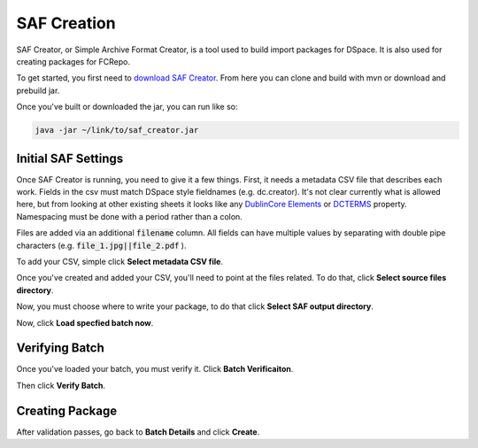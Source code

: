 SAF Creation
============

SAF Creator, or Simple Archive Format Creator, is a tool used to build import packages for DSpace.  It is also used for
creating packages for FCRepo.

To get started, you first need to `download SAF Creator <https://github.com/TAMULib/SAFCreator>`_. From here you can clone
and build with mvn or download and prebuild jar.

Once you've built or downloaded the jar, you can run like so:

.. code-block:: shell

    java -jar ~/link/to/saf_creator.jar

Initial SAF Settings
--------------------

Once SAF Creator is running, you need to give it a few things. First, it needs a metadata CSV file that describes each
work. Fields in the csv must match DSpace style fieldnames (e.g. dc.creator).  It's not clear currently what is allowed
here, but from looking at other existing sheets it looks like any `DublinCore Elements <http://purl.org/dc/elements/1.1/>`_
or `DCTERMS <http://purl.org/dc/terms/>`_ property. Namespacing must be done with a period rather than a colon.

Files are added via an additional :code:`filename` column.  All fields can have multiple values by separating with double
pipe characters (e.g. :code:`file_1.jpg||file_2.pdf` ).

To add your CSV, simple click **Select metadata CSV file**.

Once you've created and added your CSV, you'll need to point at the files related. To do that, click **Select source files directory**.

Now, you must choose where to write your package, to do that click **Select SAF output directory**.

Now, click **Load specfied batch now**.

Verifying Batch
---------------

Once you've loaded your batch, you must verify it.  Click **Batch Verificaiton**.

Then click **Verify Batch**.

Creating Package
----------------

After validation passes, go back to **Batch Details** and click **Create**.
